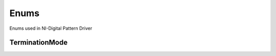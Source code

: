 Enums
=====

Enums used in NI-Digital Pattern Driver

.. py:currentmodule:: nidigital


TerminationMode
---------------

.. py:class:: TerminationMode

    .. py:attribute:: TerminationMode.ACTIVE_LOAD



    .. py:attribute:: TerminationMode.VTERM



    .. py:attribute:: TerminationMode.HIGH_Z





